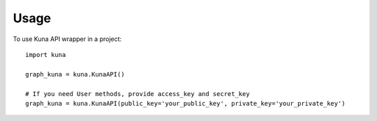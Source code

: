 =====
Usage
=====

To use Kuna API wrapper in a project::

    import kuna

    graph_kuna = kuna.KunaAPI()

    # If you need User methods, provide access_key and secret_key
    graph_kuna = kuna.KunaAPI(public_key='your_public_key', private_key='your_private_key')
